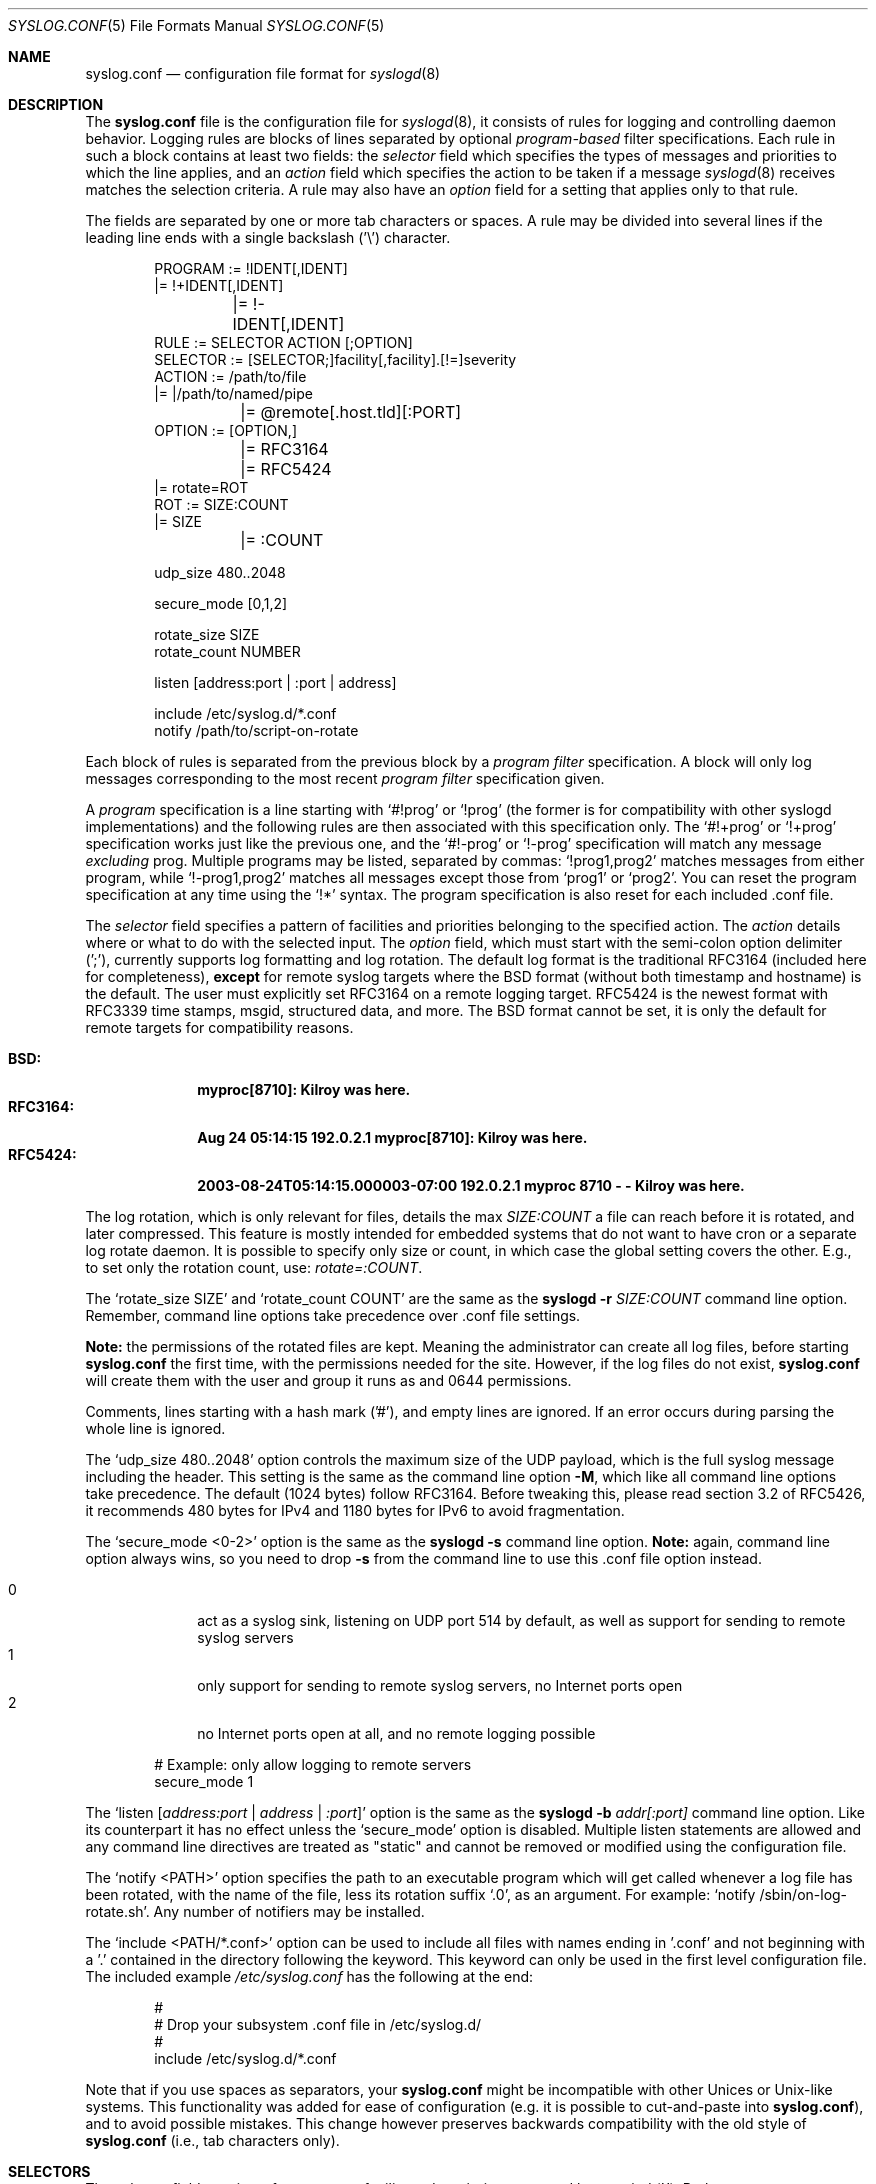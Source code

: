 .\"                                                              -*- nroff -*-
.\" Copyright (c) 1990, 1991, 1993
.\"	The Regents of the University of California.
.\" All rights reserved.
.\"
.\" Redistribution and use in source and binary forms, with or without
.\" modification, are permitted provided that the following conditions
.\" are met:
.\" 1. Redistributions of source code must retain the above copyright
.\"    notice, this list of conditions and the following disclaimer.
.\" 2. Redistributions in binary form must reproduce the above copyright
.\"    notice, this list of conditions and the following disclaimer in the
.\"    documentation and/or other materials provided with the distribution.
.\" 3. Neither the name of the University nor the names of its contributors
.\"    may be used to endorse or promote products derived from this software
.\"    without specific prior written permission.
.\"
.\" THIS SOFTWARE IS PROVIDED BY THE REGENTS AND CONTRIBUTORS ``AS IS'' AND
.\" ANY EXPRESS OR IMPLIED WARRANTIES, INCLUDING, BUT NOT LIMITED TO, THE
.\" IMPLIED WARRANTIES OF MERCHANTABILITY AND FITNESS FOR A PARTICULAR PURPOSE
.\" ARE DISCLAIMED.  IN NO EVENT SHALL THE REGENTS OR CONTRIBUTORS BE LIABLE
.\" FOR ANY DIRECT, INDIRECT, INCIDENTAL, SPECIAL, EXEMPLARY, OR CONSEQUENTIAL
.\" DAMAGES (INCLUDING, BUT NOT LIMITED TO, PROCUREMENT OF SUBSTITUTE GOODS
.\" OR SERVICES; LOSS OF USE, DATA, OR PROFITS; OR BUSINESS INTERRUPTION)
.\" HOWEVER CAUSED AND ON ANY THEORY OF LIABILITY, WHETHER IN CONTRACT, STRICT
.\" LIABILITY, OR TORT (INCLUDING NEGLIGENCE OR OTHERWISE) ARISING IN ANY WAY
.\" OUT OF THE USE OF THIS SOFTWARE, EVEN IF ADVISED OF THE POSSIBILITY OF
.\" SUCH DAMAGE.
.\"
.\"     @(#)syslog.conf.5	8.1 (Berkeley) 6/9/93
.\" $FreeBSD$
.\"
.Dd February 21, 2021
.Dt SYSLOG.CONF 5
.Os sysklogd
.Sh NAME
.Nm syslog.conf
.Nd configuration file format for
.Xr syslogd 8
.Sh DESCRIPTION
The
.Nm
file is the configuration file for
.Xr syslogd 8 ,
it consists of rules for logging and controlling daemon behavior.
Logging rules are blocks of lines separated by optional
.Em program-based
filter specifications.  Each rule in such a block contains at least two
fields: the
.Em selector
field which specifies the types of messages and priorities to which the
line applies, and an
.Em action
field which specifies the action to be taken if a message
.Xr syslogd 8
receives matches the selection criteria.  A rule may also have an
.Em option
field for a setting that applies only to that rule.
.Pp
The fields are separated by one or more tab characters or spaces.  A
rule may be divided into several lines if the leading line ends with a
single backslash ('\\') character.
.Pp
.Bd -literal -offset indent
PROGRAM  := !IDENT[,IDENT]
         |= !+IDENT[,IDENT]
	 |= !-IDENT[,IDENT]
RULE     := SELECTOR  ACTION  [;OPTION]
SELECTOR := [SELECTOR;]facility[,facility].[!=]severity
ACTION   := /path/to/file
         |= |/path/to/named/pipe
	 |= @remote[.host.tld][:PORT]
OPTION   := [OPTION,]
	 |= RFC3164
	 |= RFC5424
         |= rotate=ROT
ROT      := SIZE:COUNT
         |= SIZE
	 |= :COUNT

udp_size 480..2048

secure_mode [0,1,2]

rotate_size  SIZE
rotate_count NUMBER

listen [address:port | :port | address]

include /etc/syslog.d/*.conf
notify  /path/to/script-on-rotate
.Ed
.Pp
Each block of rules is separated from the previous block by a
.Em program filter
specification.  A block will only log messages corresponding to the most
recent
.Em program filter
specification given.
.Pp
A
.Em program
specification is a line starting with
.Ql #!prog
or
.Ql !prog
(the former is for compatibility with other syslogd implementations) and
the following rules are then associated with this specification only.  The
.Ql #!+prog
or
.Ql !+prog
specification works just like the previous one,
and the
.Ql #!-prog
or
.Ql !-prog
specification will match any message
.Em excluding
prog.  Multiple programs may be listed, separated by commas:
.Ql !prog1,prog2
matches messages from either program, while
.Ql !-prog1,prog2
matches all messages except those from
.Ql prog1
or
.Ql prog2 .
You can reset the program specification at any time using the
.Ql !*
syntax.  The program specification is also reset for each included .conf
file.
.Pp
The
.Em selector
field specifies a pattern of facilities and priorities belonging to the
specified action.  The
.Em action
details where or what to do with the selected input.  The
.Em option
field, which must start with the semi-colon option delimiter (';'),
currently supports log formatting and log rotation.  The default log
format is the traditional RFC3164 (included here for completeness),
.Sy except
for remote syslog targets where the BSD format (without both timestamp
and hostname) is the default.  The user must explicitly set RFC3164 on
a remote logging target.  RFC5424 is the newest format with RFC3339 time
stamps, msgid, structured data, and more.  The BSD format cannot be set,
it is only the default for remote targets for compatibility reasons.
.Pp
.Bl -tag -compact -width "RFC3164:"
.It Sy BSD:
.Li myproc[8710]: Kilroy was here.
.It Sy RFC3164:
.Li Aug 24 05:14:15 192.0.2.1 myproc[8710]: Kilroy was here.
.It Sy RFC5424:
.Li 2003-08-24T05:14:15.000003-07:00 192.0.2.1 myproc 8710 - - Kilroy was here.
.El
.Pp
The log rotation, which is only relevant for files, details the max
.Ar SIZE:COUNT
a file can reach before it is rotated, and later compressed.  This
feature is mostly intended for embedded systems that do not want to have
cron or a separate log rotate daemon.  It is possible to specify only
size or count, in which case the global setting covers the other.  E.g.,
to set only the rotation count, use:
.Ar rotate=:COUNT .
.Pp
The
.Ql rotate_size SIZE
and
.Ql rotate_count COUNT
are the same as the
.Nm syslogd Fl r Ar SIZE:COUNT
command line option.  Remember, command line options take precedence
over .conf file settings.
.Pp
.Sy Note:
the permissions of the rotated files are kept.  Meaning the
administrator can create all log files, before starting
.Nm
the first time, with the permissions needed for the site.  However, if
the log files do not exist,
.Nm
will create them with the user and group it runs as and 0644
permissions.
.Pp
Comments, lines starting with a hash mark ('#'), and empty lines are
ignored.  If an error occurs during parsing the whole line is ignored.
.Pp
The
.Ql udp_size 480..2048
option controls the maximum size of the UDP payload, which is the full
syslog message including the header.  This setting is the same as the
command line option
.Fl M ,
which like all command line options take precedence.  The default (1024
bytes) follow RFC3164.  Before tweaking this, please read section 3.2 of
RFC5426, it recommends 480 bytes for IPv4 and 1180 bytes for IPv6 to
avoid fragmentation.
.Pp
The
.Ql secure_mode <0-2>
option is the same as the
.Nm syslogd Fl s
command line option.
.Sy Note:
again, command line option always wins, so you need to drop
.Fl s
from the command line to use this .conf file option instead.
.Pp
.Bl -tag -compact -width "01" -offset indent
.It 0
act as a syslog sink, listening on UDP port 514 by default, as well as
support for sending to remote syslog servers
.It 1
only support for sending to remote syslog servers, no Internet ports
open
.It 2
no Internet ports open at all, and no remote logging possible
.El
.Bd -literal -offset indent
# Example: only allow logging to remote servers
secure_mode 1
.Ed
.Pp
The
.Ql listen Op Ar address:port | address | :port
option is the same as the
.Nm syslogd Fl b Ar addr[:port]
command line option.  Like its counterpart it has no effect unless the
.Ql secure_mode
option is disabled.  Multiple listen statements are allowed and any
command line directives are treated as "static" and cannot be removed
or modified using the configuration file.
.Pp
The
.Ql notify <PATH>
option specifies the path to an executable program which will get called
whenever a log file has been rotated, with the name of the file, less
its rotation suffix
.Ql .0 ,
as an argument.
For example:
.Ql notify /sbin/on-log-rotate.sh .
Any number of notifiers may be installed.
.Pp
The
.Ql include <PATH/*.conf>
option can be used to include all files with names ending in '.conf' and
not beginning with a '.' contained in the directory following the
keyword.  This keyword can only be used in the first level configuration
file.  The included example
.Pa /etc/syslog.conf
has the following at the end:
.Bd -literal -offset indent
#
# Drop your subsystem .conf file in /etc/syslog.d/
#
include /etc/syslog.d/*.conf
.Ed
.Pp
Note that if you use spaces as separators, your
.Nm
might be incompatible with other Unices or Unix-like systems.
This functionality was added for ease of configuration
(e.g.\& it is possible to cut-and-paste into
.Nm ) ,
and to avoid possible mistakes.
This change however preserves
backwards compatibility with the old style of
.Nm
(i.e., tab characters only).
.Sh SELECTORS
The selector field consists of two parts, a
.Em facility
and a 
.Em priority ,
separated by a period ('.').  Both parts are case insensitive and can
also be specified as decimal numbers corresponding to the definitions in
.Pa /usr/include/syslog.h .
It is safer to use symbolic names rather than decimal numbers.  Both
facilities and priorities are described in
.Xr syslogp 3 .
The names mentioned below correspond to the similar 
.Ql LOG_FOO
values in
.Pa /usr/include/syslog.h .
.Pp
The
.Em facility
is one of the following keywords:
.Bl -column "Code" "Facility" "Description" -offset indent
.It Sy "Code" Ta Sy "Facility" Ta Sy "Description"
.It        0  Ta         kern  Ta Kernel log messages
.It        1  Ta         user  Ta User-level messages
.It        2  Ta         mail  Ta Mail system
.It        3  Ta       daemon  Ta General system daemons
.It        4  Ta         auth  Ta Security/authorization messages
.It        5  Ta       syslog  Ta Messages generated by syslogd
.It        6  Ta          lpr  Ta Line printer subsystem
.It        7  Ta         news  Ta Network news subsystem
.It        8  Ta         uucp  Ta UNIX-to-UNIX copy
.It        9  Ta         cron  Ta Clock/cron daemon (BSD, Linux)
.It       10  Ta     authpriv  Ta Security/authorization messages (private)
.It       11  Ta          ftp  Ta FTP daemon
.It       12  Ta          ntp  Ta NTP subsystem
.It       13  Ta     security  Ta Log audit
.It       14  Ta      console  Ta Log alert
.It       15  Ta       unused  Ta Clock/cron daemon (Solaris)
.It       16  Ta       local0  Ta Reserved for local/system use
.It       17  Ta       local1  Ta Reserved for local/system use
.It       18  Ta       local2  Ta Reserved for local/system use
.It       19  Ta       local3  Ta Reserved for local/system use
.It       20  Ta       local4  Ta Reserved for local/system use
.It       21  Ta       local5  Ta Reserved for local/system use
.It       22  Ta       local6  Ta Reserved for local/system use
.It       23  Ta       local7  Ta Reserved for local/system use
.El
.Pp
Notice, several of the above listed facilities are not supported by the
standard C library (GLIBC, musl libc, or uClibc) on Linux.  libsyslog,
shipped with
.Nm sysklogd ,
however, supports all the above facilities in full.  Also, the keyword
.Ql mark
is only for internal use and should therefore not be used in
applications.  The
.Em facility
specifies the subsystem that produced the message, e.g. all mail
programs log with the mail facility,
.Ql LOG_MAIL ,
if they log using syslog.
.Pp
In most cases anyone can log to any facility, so we rely on convention
for the correct facility to be chosen.  However, generally only the
kernel can log to the
.Ql kern
facility.  This because the implementation of
.Xr openlog 3
and
.Xr syslog 3
in GLIBC does not allow logging to the
.Ql kern
facility.
.Pp
The
.Em priority
is one of the following keywords, in ascending order:
.Bl -column "Code" "Facility" "Description" -offset indent
.It Sy "Value" Ta Sy "Severity" Ta Sy "Description"
.It         0  Ta    emergency  Ta System is unusable
.It         1  Ta        alert  Ta Action must be taken immediately
.It         2  Ta     critical  Ta Critical conditions
.It         3  Ta        error  Ta Error conditions
.It         4  Ta      warning  Ta Warning conditions
.It         5  Ta       notice  Ta Normal but significant conditions
.It         6  Ta         info  Ta Informational messages
.It         7  Ta        debug  Ta Debug-level messages
.El
.Pp
The default log level of most applications is
.Ql notice ,
meaning only
.Ql notice
and above are forwarded to
.Nm syslogd .
See
.Xr setlogmask 3
for more information on how to change the default log level of your
application.
.Pp
In addition to the above mentioned facility and priority names,
.Xr syslogd 8
understands the following extensions:
.Pp
.Bl -tag -compact -width "'none'"
.It *
An asterisk ('*') matches all facilities or all priorities, depending on
where it is used (before or after the period).
.It none
The keyword
.Ql none
stands for no priority of the given facility.
.It ,
Multiple facilities may be specified for a single priority pattern in
one statement using the comma (',') operator to separate the facilities.
You may specify as many facilities as you want.  Please note that only
the facility part from such a statement is taken, a priority part would
be ignored.
.It ;
Multiple selectors may be specified for a single
.Em action
using the semicolon (';') separator.  Selectors are processed from left
to right, with each selector being able to overwrite preceding ones.
Using this behavior you are able to exclude some priorities from the
pattern.
.It =
This version of
.Xr syslogd 8
has a syntax extension to the original BSD source, which makes its use
more intuitive.  You may precede every priority with an equation sign
('=') to specify that only this single priority should be matched,
instead of the default: this priority and all higher priorities.
.It !
You may also precede the priority with an exclamation mark ('!') if you
want to ignore this priority and all higher priorities.  You may even
use both the exclamation mark and the equation sign if you want to
ignore a single priority.  If both extensions are used, the exclamation
mark must occur before the equation sign.
.El
.Sh ACTIONS
The action field of a rule is the destination or target for a match.  It
can be a file, a UNIX named pipe, the console, or a remote machine.
.Ss Regular File
Typically messages are logged to real files.  The filename is specified
with an absolute path name.
.Pp
You may prefix each entry with a minus sign ('-') to avoid syncing the
file after each log message.  Note that you might lose information if
the system crashes right after a write attempt.  Nevertheless this might
give you back some performance, especially if you run programs that use
logging in a very verbose manner.
.Ss Named Pipes
This version of
.Xr syslogd 8
supports logging to named pipes (FIFOs).  A FIFO, or named pipe, can be
used as a destination for log messages by prepending a pipe symbol ('|')
to the name of the file.  This can be very handy for debugging.  Note
that the FIFO must be created with the
.Xr mkfifo 1
command before
.Nm syslogd
is started.
.Ss Terminal and Console
If the file you specified is a tty, special tty-handling is done, same
with
.Pa /dev/console .
.Ss Remote Machine
Full remote logging support is available in
.Nm syslogd ,
i.e. to send messages to a remote syslog server, and and to receive
messages from remote hosts.  To forward messages to another host,
prepend the hostname with the at sign ('@').  If a port number is added
after a colon (':') then that port will be used as the destination port
rather than the usual syslog port.
.Pp
This feature makes it possible to collect all syslog messages in a
network on a central host.  This reduces administration needs and
can be really helpful when debugging distributed systems.
.Pp
Using a named pipe log method, messages from remote hosts can be sent to
a log program.  By reading log messages line by line such a program is
able to sort log messages by host name or program name on the central
log host.  This way it is possible to split the log into separate files.
.Pp
By default messages to remote remote hosts were formatted in the original
BSD style, without timestamp or hostname.  As of
.Nm syslogd
v2.0 the default includes timestamp and hostname.  It is also possible to
enable the new RFC5424 style formatting, append ';RFC5424' after the
hostname.
.Ss List of Users
Usually critical messages are also directed to
.Ql root
on that machine.  You can specify a list of users that ought to receive
the log message on their terminal by writing their usernames.  You may
specify more than one user by separating the usernames with commas
(',').  Only logged in users will receive the log messages.
.Ss Everyone logged on
Emergency messages often go to all users currently online to notify them
that something strange is happening with the system.  To specify this
.Xr wall 1
feature use an asterisk ('*').
.Sh IMPLEMENTATION NOTES
The
.Dq kern
facility is usually reserved for messages
generated by the local kernel.
Other messages logged with facility
.Dq kern
are usually translated to facility
.Dq user .
This translation can be disabled;
see
.Xr syslogd 8
for details.
.Sh FILES
.Bl -tag -width /etc/syslog.d/*.conf -compact
.It Pa /etc/syslog.conf
.Xr syslogd 8
configuration file
.It /etc/syslog.d/*.conf
Recommended directory for .conf snippets
.El
.Sh EXAMPLES
This section lists some examples, partially from actual site setups.
.Ss Catch Everything
This example matches all facilities and priorities and stores everything
in the file
.Pa /var/log/syslog
in RFC5424 format.  Every time the file reaches 10 MiB it is rotated and
five files in total are kept, including the non-rotated file.
.Bd -literal -offset indent
# Match all log messages, store in RC5424 format and rotate every 10 MiB
#
*.*                          /var/log/critical    ;rotate=10M:5,RFC5424
.Ed
.Ss Program Based Filtering
Ensure multicast programs from log only to their own log files.
.Bd -literal -offset indent
# Match all log messages, except from certain programs
#
!-pimd,mrouted
*.*                          /var/log/syslog
!+pimd
*.*                          /var/log/pimd
!+mrouted
*.*                          /var/log/mrouted
.Ed
.Ss Critical
This stores all messages of priority
.Ql crit
in the file
.Pa /var/log/critical ,
with the exception of any kernel messages.
.Bd -literal -offset indent
# Store critical stuff in critical
#
*.=crit;kern.none            /var/log/critical
.Ed
.Ss Kernel
This is an example of the 2nd selector overwriting part of the first
one.  The first selector selects kernel messages of priority
.Ql info
and higher.  The second selector filters out kernel messages of priority
.Ql error
and higher.  This leaves just priorities
.Ql info ,
.Ql notice ,
and
.Ql warning
to get logged.
.Bd -literal -offset indent
# Kernel messages are stored in the kernel file, critical messages and
# higher ones also go to another host and to the console
#
kern.*                       /var/log/kernel
kern.crit                    @arpa.berkeley.edu   ;RFC5424
kern.crit                    /dev/console
kern.info;kern.!err          /var/log/kernel.info
.Ed
.Pp
The first rule directs any message that has the kernel facility to the
file
.Pa /var/log/kernel .
Recall that only the kernel itself can log to this facility.
.Pp
The second statement directs all kernel messages of priority
.Ql crit
and higher to the remote host
.Ql arpa.berkeley.edu
in RFC5424 style formatting.  This is useful, because if the host
crashes and the disks get irreparable errors you might not be able to
read the stored messages.  If they're on a remote host, too, you still
can try to find out the reason for the crash.
.Pp
The third rule directs kernel messages of priority
.Ql crit
and higher to the actual console, so the person who works on the machine
will get them, too.
.Pp
The fourth line tells
.Nm syslogd
to save all kernel messages that come with priorities from
.Ql info
up to
.Ql warning
in the file
.Pa /var/log/kernel.info .
.Ss Redirecting to a TTY
This directs all messages that use 
.Ql mail.info
(in source
.Ql LOG_MAIL | LOG_INFO )
to
.Pa /dev/tty12 , 
the 12th console.  For example the tcpwrapper
.Xr tcpd 8 
uses this as its default.
.Bd -literal -offset indent
# The tcp wrapper logs with mail.info, we display
# all the connections on tty12
#
mail.=info                   /dev/tty12
.Ed
.Ss Redirecting to a file
This pattern matches all messages that come with the
.Ql mail
facility, except for the
.Ql info
priority.  These will be stored in the file
.Pa /var/log/mail .
.Bd -literal -offset indent
# Write all mail related logs to a file
#
mail.*;mail.!=info           /var/log/mail
.Ed
.Ss Single Priority from Two Facilities
This will extract all messages that come either with
.Ql mail.info
or with
.Ql news.info
and store them in the file
.Pa /var/log/info .
.Bd -literal -offset indent
# Log all mail.info and news.info messages to info
#
mail,news.=info              /var/log/info
.Ed
.Ss Advanced Filtering, part 1
This logs all messages that come with either the
.Ql info
or the
.Ql notice
priority into the file
.Pa /var/log/messages ,
except for all messages that use the
.Ql mail
facility.
.Bd -literal -offset indent
# Log info and notice messages to messages file
#
*.=info;*.=notice;\\
	mail.none            /var/log/messages
.Ed
.Ss Advanced Filtering, part 2
This statement logs all messages that come with the
.Ql info
priority to the file
.Pa /var/log/messages .
But any message with either
.Ql mail
or the
.Ql news
facility  are not logged.
.Bd -literal -offset indent
# Log info messages to messages file
#
*.=info;\\
	mail,news.none       /var/log/messages
.Ed
.Ss Wall Messages
This rule tells
.Nm syslogd
to write all emergency messages to all currently logged in users.  This
is the wall action.
.Bd -literal -offset indent
# Emergency messages will be displayed using wall
#
*.=emerg                     *
.Ed
.Ss Alerting Users
This rule directs all messages of priority
.Ql alert
or higher to the terminals of the operator, i.e. of the users 'root'
and 'eric', if they're logged in.
.Bd -literal -offset indent
# Any logged in root user and Eric get alert and higher messages.
#
*.alert                      root,eric
.Ed
.Ss Log Rotation
This example logs all messages except kernel messages to the file
.Pa /var/log/messages
without syncing ('-') the file after each log message.  When the file
reaches 100 kiB it is rotated.  In total are only 10 rotated files,
including the main file itself and compressed files kept.  The size
argument takes the same modifiers as the
.Xr syslogd 8
command line option,
.Fl r .
.Bd -literal -offset indent
# Log all messages, including kernel, to the messages file rotate it
# every 100 kiB and keep up to 10 aged out, and compressed, files.
#
*.*;kern.none               -/var/log/messages    ;rotate=100k:10
.Ed
.Ss Logging to Remote Syslog Server
This rule redirects all messages to one remote host called
.Ql finlandia ,
with RFC5424 style formatting, and another remote host called
.Ql sibelius ,
but on a non-standard port and with RFC3164 formatting (i.e.,
including timestamp and hostname).
.Bd -literal -offset indent
*.*                          @finlandia           ;RFC5424
*.*                          @sibelius:5514       ;RFC3164
.Ed
.Sh SEE ALSO
.Xr syslog 3 ,
.Xr syslogd 8
.Sh BUGS
The effects of multiple
.Em selectors
are sometimes not intuitive.
For example
.Dq mail.crit,*.err
will select
.Dq mail
facility messages at the level of
.Dq err
or higher, not at the level of
.Dq crit
or higher.
.Pp
In networked environments, note that not all operating systems
implement the same set of facilities.
The facilities
authpriv, cron, ftp, and ntp that are known to this implementation
might be absent on the target system.
Even worse, DEC UNIX uses
facility number 10 (which is authpriv in this implementation) to
log events for their AdvFS file system.
